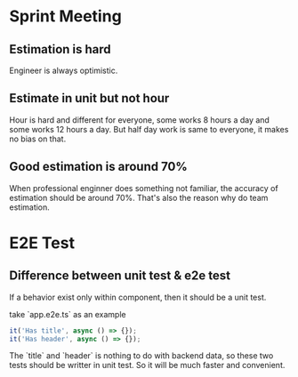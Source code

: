 * Sprint Meeting
** Estimation is hard

   Engineer is always optimistic.

** Estimate in unit but not hour

   Hour is hard and different for everyone, some works 8 hours a day
   and some works 12 hours a day. But half day work is same
   to everyone, it makes no bias on that.

** Good estimation is around 70%

   When professional enginner does something not familiar, the
   accuracy of estimation should be around 70%. That's also the reason why
   do team estimation.

* E2E Test
** Difference between unit test & e2e test
   If a behavior exist only within component, then it should be a unit test.

   take `app.e2e.ts` as an example

#+BEGIN_SRC typescript
it('Has title', async () => {});
it('Has header', async () => {});
#+END_SRC

   The `title` and `header` is nothing to do with backend data, so
   these two tests should be writter in unit test. So it will be much
   faster and convenient.
